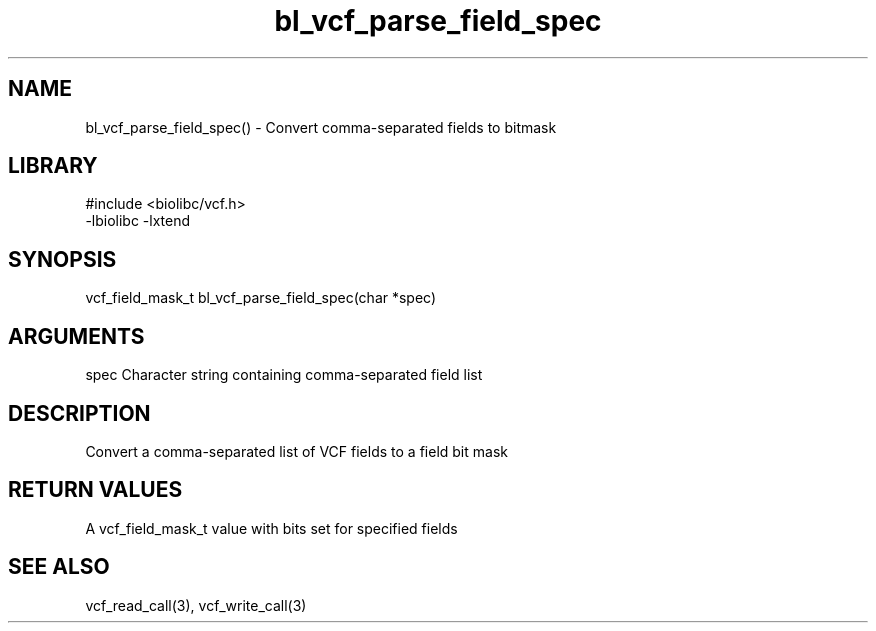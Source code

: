 \" Generated by c2man from bl_vcf_parse_field_spec.c
.TH bl_vcf_parse_field_spec 3

.SH NAME
bl_vcf_parse_field_spec() - Convert comma-separated fields to bitmask

.SH LIBRARY
\" Indicate #includes, library name, -L and -l flags
.nf
.na
#include <biolibc/vcf.h>
-lbiolibc -lxtend
.ad
.fi

\" Convention:
\" Underline anything that is typed verbatim - commands, etc.
.SH SYNOPSIS
.nf
.na
vcf_field_mask_t    bl_vcf_parse_field_spec(char *spec)
.ad
.fi

.SH ARGUMENTS
.nf
.na
spec    Character string containing comma-separated field list
.ad
.fi

.SH DESCRIPTION

Convert a comma-separated list of VCF fields to a field bit mask

.SH RETURN VALUES

A vcf_field_mask_t value with bits set for specified fields

.SH SEE ALSO

vcf_read_call(3), vcf_write_call(3)


